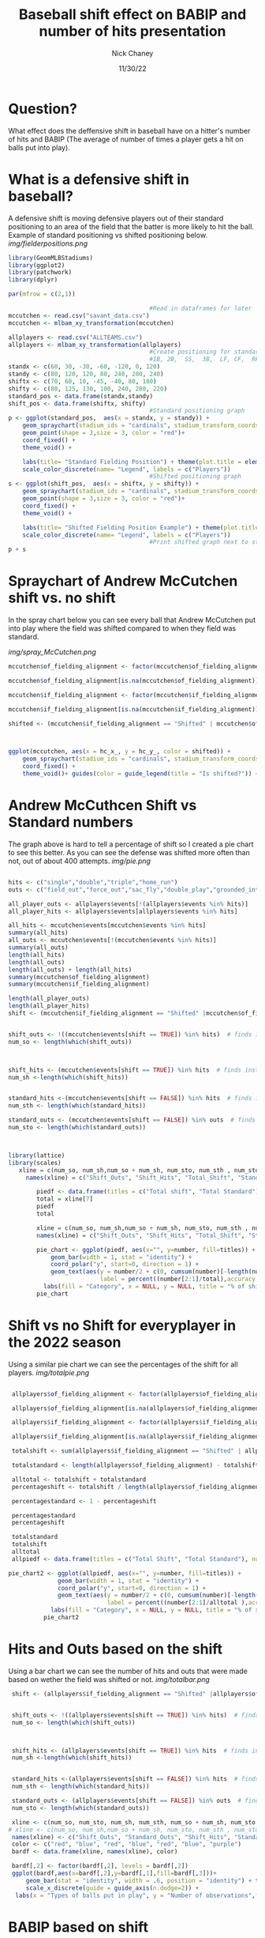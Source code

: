 #+TITLE: Baseball shift effect on BABIP and number of hits presentation
#+AUTHOR: Nick Chaney
#+DATE: 11/30/22
#+STARTUP: hideblocks overview indent inlineimages
#+PROPERTY: header-args:R :exports both :results output :session *R*
#+ATTR_HTML: :width="800px"

* Question?
  What effect does the deffensive shift in baseball have on a hitter's
  number of hits and BABIP (The average of number of times a player
  gets a hit on balls put into play).

* What is a defensive shift in baseball?
  A defensive shift is moving defensive players out of their standard
  positioning to an area of the field that the batter is more likely
  to hit the ball. Example of standard positioning vs shifted
  positioning below.
[[img/fielderpositions.png]]
  #+begin_src R :results graphics file :file fielderpositions.png
    library(GeomMLBStadiums)
    library(ggplot2)
    library(patchwork)
    library(dplyr)

    par(mfrow = c(2,1))

                                            #Read in dataframes for later
    mccutchen <- read.csv("savant_data.csv")
    mccutchen <- mlbam_xy_transformation(mccutchen)

    allplayers <- read.csv("ALLTEAMS.csv")
    allplayers <- mlbam_xy_transformation(allplayers)
                                            #Create positioning for standard players and shifted players
                                            #1B, 2B,  SS,  3B,  LF, CF,  RF
    standx <- c(60, 30, -30, -60, -120, 0, 120)
    standy <- c(80, 120, 120, 80, 240, 280, 240)
    shiftx <- c(70, 60, 10, -45, -40, 80, 180)
    shifty <- c(80, 125, 130, 100, 240, 280, 220)
    standard_pos <- data.frame(standx,standy)
    shift_pos <- data.frame(shiftx, shifty)
                                            #Standard positioning graph
    p <- ggplot(standard_pos,  aes(x = standx, y = standy)) +
        geom_spraychart(stadium_ids = "cardinals", stadium_transform_coords = TRUE, stadium_segments = "all") +
        geom_point(shape = 3,size = 3, color = "red")+
        coord_fixed() +
        theme_void() +

        labs(title= "Standard Fielding Position") + theme(plot.title = element_text(hjust = 0.5))+
        scale_color_discrete(name= "Legend", labels = c("Players"))
                                            #Shifted positioning graph
    s <- ggplot(shift_pos,  aes(x = shiftx, y = shifty)) +
        geom_spraychart(stadium_ids = "cardinals", stadium_transform_coords = TRUE, stadium_segments = "all") +
        geom_point(shape = 3,size = 3, color = "red")+
        coord_fixed() +
        theme_void() +

        labs(title= "Shifted Fielding Position Example") + theme(plot.title = element_text(hjust = 0.5))+
        scale_color_discrete(name= "Legend", labels = c("Players"))
                                            #Print shifted graph next to standard graph
    p + s
  #+end_src

  #+RESULTS:
  
* Spraychart of Andrew McCutchen shift vs. no shift
In the spray chart below you can see every ball that Andrew McCutchen
put into play where the field was shifted compared to when they field
was standard.

[[img/spray_McCutchen.png]]
#+begin_src R :results graphics file :file sprayMcCutchen.png
  mccutchen$of_fielding_alignment <- factor(mccutchen$of_fielding_alignment, levels = c("Standard", "Shifted"))

  mccutchen$of_fielding_alignment[is.na(mccutchen$of_fielding_alignment)] <- "Shifted"

  mccutchen$if_fielding_alignment <- factor(mccutchen$if_fielding_alignment, levels = c("Standard", "Shifted"))

  mccutchen$if_fielding_alignment[is.na(mccutchen$if_fielding_alignment)] <- "Shifted"

  shifted <- (mccutchen$if_fielding_alignment == "Shifted" | mccutchen$of_fielding_alignment == "Shifted")



  ggplot(mccutchen, aes(x = hc_x_, y = hc_y_, color = shifted)) +
      geom_spraychart(stadium_ids = "cardinals", stadium_transform_coords = TRUE, stadium_segments = "all") +
      coord_fixed() +
      theme_void()+ guides(color = guide_legend(title = "Is shifted?")) + ggtitle("Spray chart with the Shifted Defense vs Standard Defense \n for Andrew McCutchen") + theme(plot.title = element_text(hjust = 0.5))
#+end_src

#+RESULTS:

* Andrew McCuthcen Shift vs Standard numbers
The graph above is hard to tell a percentage of shift so I created
a pie chart to see this better. As you can see the defense was shifted
more often than not, out of about 400 attempts.
[[img/pie.png]]
#+begin_src R :results silent

  hits <- c("single","double","triple","home_run")
  outs <- c("field_out","force_out","sac_fly","double_play","grounded_into_double_play")

  all_player_outs <- allplayers$events[!(allplayers$events %in% hits)]
  all_player_hits <- allplayers$events[allplayers$events %in% hits]

  all_hits <- mccutchen$events[mccutchen$events %in% hits]
  summary(all_hits)
  all_outs <- mccutchen$events[!(mccutchen$events %in% hits)]
  summary(all_outs)
  length(all_hits)
  length(all_outs)
  length(all_outs) + length(all_hits)
  summary(mccutchen$of_fielding_alignment)
  summary(mccutchen$if_fielding_alignment)

  length(all_player_outs)
  length(all_player_hits)
  shift <- (mccutchen$if_fielding_alignment == "Shifted" |mccutchen$of_fielding_alignment == "Shifted")   # used as index for when the field is playing a shift


  shift_outs <- !((mccutchen$events[shift == TRUE]) %in% hits)  # finds instances of outs when the field was playing a shift
  num_so <- length(which(shift_outs))



  shift_hits <- (mccutchen$events[shift == TRUE]) %in% hits  # finds instances of hits when the field was playing a shift
  num_sh <-length(which(shift_hits))


  standard_hits <-(mccutchen$events[shift == FALSE]) %in% hits  # finds instances of hits when the field was playing Standard defense
  num_sth <- length(which(standard_hits))

  standard_outs <- (mccutchen$events[shift == FALSE]) %in% outs  # finds instances of outs when the field was playing Standard defense
  num_sto <- length(which(standard_outs))



#+end_src

 #+begin_src R :results graphics file :width 1000 :file pie.png
   library(lattice)
   library(scales)
      xline = c(num_so, num_sh,num_so + num_sh, num_sto, num_sth , num_sto + num_sth, num_sto + num_sth + num_so + num_sh)
        names(xline) = c("Shift_Outs", "Shift_Hits", "Total_Shift", "Standard_Outs", "Standard_Hits", "Total_Standard", "Total_Balls_In_Play")

           piedf <- data.frame(titles = c("Total shift", "Total Standard"), number = c(xline[3],xline[6]))
           total = xline[7]
           piedf
           total

           xline = c(num_so, num_sh,num_so + num_sh, num_sto, num_sth , num_sto + num_sth, num_sto + num_sth + num_so + num_sh)
           names(xline) = c("Shift_Outs", "Shift_Hits", "Total_Shift", "Standard_Outs", "Standard_Hits", "Total_Standard", "Total_Balls_In_Play")

           pie_chart <- ggplot(piedf, aes(x="", y=number, fill=titles)) +
               geom_bar(width = 1, stat = "identity") +
               coord_polar("y", start=0, direction = 1) +
               geom_text(aes(y = number/2 + c(0, cumsum(number)[-length(number)]),
                             label = percent((number[2:1]/total),accuracy = .001)), size=5)+
             labs(fill = "Category", x = NULL, y = NULL, title = "% of shift vs % of standard for Andrew McCutchen")
           pie_chart
#+end_src

#+RESULTS:

* Shift vs no Shift for everyplayer in the 2022 season
 Using a similar pie chart we can see the percentages of the shift for
 all players.
[[img/totalpie.png]]
#+begin_src R :results graphics file :width 1000 :file totalpie.png

  allplayers$of_fielding_alignment <- factor(allplayers$of_fielding_alignment, levels = c("Standard", "Shifted"))

  allplayers$of_fielding_alignment[is.na(allplayers$of_fielding_alignment)] <- "Shifted"

  allplayers$if_fielding_alignment <- factor(allplayers$if_fielding_alignment, levels = c("Standard", "Shifted"))

  allplayers$if_fielding_alignment[is.na(allplayers$if_fielding_alignment)] <- "Shifted"

  totalshift <- sum(allplayers$if_fielding_alignment == "Shifted" | allplayers$of_fielding_alignment == "Shifted")

  totalstandard <- length(allplayers$of_fielding_alignment) - totalshift

  alltotal <- totalshift + totalstandard
  percentageshift <- totalshift / length(allplayers$of_fielding_alignment)

  percentagestandard <- 1 - percentageshift

  percentagestandard
  percentageshift

  totalstandard
  totalshift
  alltotal
  allpiedf <- data.frame(titles = c("Total Shift", "Total Standard"), number= c(totalshift, totalstandard))

 pie_chart2 <- ggplot(allpiedf, aes(x="", y=number, fill=titles)) +
               geom_bar(width = 1, stat = "identity") +
               coord_polar("y", start=0, direction = 1) +
               geom_text(aes(y = number/2 + c(0, cumsum(number)[-length(number)]),
                             label = percent((number[2:1]/alltotal ),accuracy = .001)), size=5)+
             labs(fill = "Category", x = NULL, y = NULL, title = "% of shift vs % of standard for all players in 2022")
           pie_chart2

#+end_src

#+RESULTS:

* Hits and Outs based on the shift
 Using a bar chart we can see the number of hits and outs that were
 made based on wether the field was shifted or not.
 [[img/totalbar.png]]
 #+begin_src R :results graphics file :width 1000 :file totalbar.png
    shift <- (allplayers$if_fielding_alignment == "Shifted" |allplayers$of_fielding_alignment == "Shifted")   # used as index for when the field is playing a shift


    shift_outs <- !((allplayers$events[shift == TRUE]) %in% hits)  # finds instances of outs when the field was playing a shift
    num_so <- length(which(shift_outs))



    shift_hits <- (allplayers$events[shift == TRUE]) %in% hits  # finds instances of hits when the field was playing a shift
    num_sh <-length(which(shift_hits))


    standard_hits <-(allplayers$events[shift == FALSE]) %in% hits  # finds instances of hits when the field was playing Standard defense
    num_sth <- length(which(standard_hits))

    standard_outs <- (allplayers$events[shift == FALSE]) %in% outs  # finds instances of outs when the field was playing Standard defense
    num_sto <- length(which(standard_outs))

    xline <- c(num_so, num_sto, num_sh, num_sth, num_so + num_sh, num_sto + num_sth, num_sto + num_sth + num_so + num_sh)
   # xline <- c(num_so, num_sh,num_so + num_sh, num_sto, num_sth , num_sto + num_sth, num_sto + num_sth + num_so + num_sh)
    names(xline) <- c("Shift_Outs", "Standard_Outs", "Shift_Hits", "Standard_Hits", "Total_Shift", "Total_Standard", "Total_Balls_In_Play")
    color <- c("red", "blue", "red", "blue", "red", "blue", "purple")
    bardf <- data.frame(xline, names(xline), color)

    bardf[,2] <- factor(bardf[,2], levels = bardf[,2])
    ggplot(bardf,aes(x=bardf[,2],y=bardf[,1],fill=bardf[,3]))+
        geom_bar(stat = "identity", width = .6, position = "identity") + theme_grey(base_size = 20)+ 
        scale_x_discrete(guide = guide_axis(n.dodge=2)) +
     labs(x = "Types of balls put in play", y = "Number of observations",fill="Legend",  title = "Hits and Outs based on shifted or standard defense")

 #+end_src

 #+RESULTS:
 
* BABIP based on shift
 The shift reduced the BABIP(Batting Average on Balls In Play) as is
 shown below. With the shift the average BABIP was .316 and whithout
 the shift it was .329. Using these percentages we can assume this
 trend would continue and we canalso determine
 that if the shift was used for all balls put in play there would have
 been 118,638*.316 = 37,489 hits. Doing the same thing for standard
 there would have been 39,031 hits. This shows that the number of hits
 would be reduced by roughly 1500 hits.

 [[img/allplayers_percentage_of_hits_shift.png]]
 #+begin_src R :results graphics file :width 1000 :file allplayers_percentage_of_hits_shift.png
     all_shifthits <- num_sh
     all_shiftouts <- num_so
     all_shiftdf <- data.frame(titles = c("shift hits", "shift outs"), number = c(all_shifthits,all_shiftouts))
     all_total = all_shifthits+all_shiftouts
     all_shiftdf
     all_total

     all_shift_hits_pie <- ggplot(all_shiftdf, aes(x="", y=number, fill=titles)) +
         geom_bar(width = 1, stat = "identity") +
         coord_polar("y", start=0, direction = -1) +
         geom_text(aes(y = number/2 + c(0, cumsum(number)[-length(number)]),
                       label = percent((number/(all_shifthits + all_shiftouts)),accuracy = .0001)), size=5,position = position_stack(vjust = 1))+labs(fill = "Category",
                                                                                                                                x = NULL,
                                                                                                                                y = NULL,
                                                                                                                                title = "% of Hits vs % of Outs With Defensive Shift for all players")+
         theme(plot.title = element_text(hjust = .5))
     

   all_standardhits <- num_sth
    all_standardouts <- num_sto
    all_standarddf <- data.frame(titles = c("standard hits", "standard outs"), number = c(all_standardhits,all_standardouts))
    all_total = all_standardhits+all_standardouts
    all_standarddf
    all_total

    all_standard_hits_pie <- ggplot(all_standarddf, aes(x="", y=number, fill=titles)) +
        geom_bar(width = 1, stat = "identity") +
        coord_polar("y", start=0, direction = -1) +
        geom_text(aes(y = number/2 + c(0, cumsum(number)[-length(number)]),
                      label = percent((number/all_total ),accuracy = .0001)), size=5,position = position_stack(vjust = .5))+labs(fill = "Category",
                                                                                                                                 x = NULL,
                                                                                                                                 y = NULL,
                                                                                                                                 title = "% of Hits vs % of Outs Without Defensive Shift for all players")+
        theme(plot.title = element_text(hjust = 0.5))
   all_shift_hits_pie + all_standard_hits_pie
#+end_src

#+RESULTS:

* Conclusion
 After doing this research I found that using the shift reduces BABIP
 from .329 down to .316. It also reduced hits by around 1,500 total
 hits. 
* References

Dilday B., "GeomMLBStadiums: GeomMLBStadiums: Draw Major League
  Baseball Stadiums with ggplot2"(2022). R package version 0.0.0.9000.
  
Hawke, Christopher John Jr., "Quantifying the Effect of The Shift in
  Major League Baseball" (2017). Senior Projects Spring 2017. 191.

Healey, G., "The new Moneyball: How ballpark sensors are changing
  baseball" (2017). Proceedings of the IEEE, 105(11), 1999-2002.

Murray, A.T., Ortiz, A. & Cho, S., "Enhancing strategic defensive
  positioning and performance in the outfield" (2022). J Geogr Syst 24,
  223-240.

Pedersen, T., "patchwork: The Composer of Plots"(2022). R package
  version 1.1.2.

Sarkar, Deepayan., "Lattice: Multivariate Data Visualization with
  R. Springer, New York" (2008). ISBN 978-0-387-75968-5

Wickham, H. , "ggplot2: Elegant Graphics for Data Analysis"(2016).
  Springer-Verlag New York.

Wickham H, François R, Henry L, Müller K., "dplyr: A Grammar of
  Data Manipulation"(2022). R package version 1.0.10

Wickham H, Seidel D., "scales: Scale Functions for
  Visualization" (2022). R package version 1.2.1,


